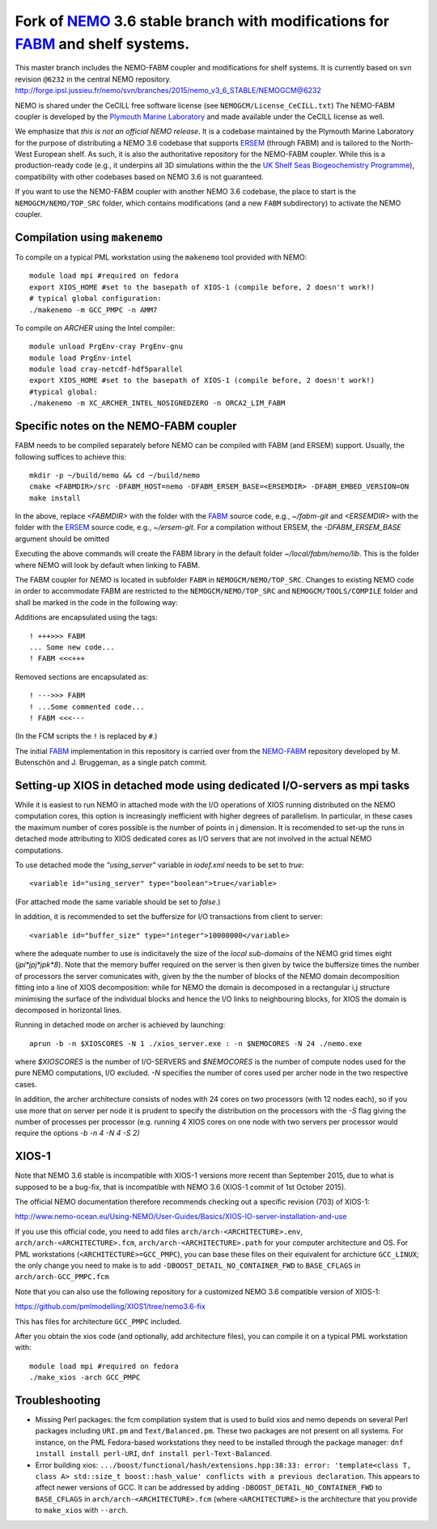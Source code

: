 ============================================================================
Fork of NEMO_ 3.6 stable branch with modifications for FABM_ and shelf systems.
============================================================================

This master branch includes the NEMO-FABM coupler and modifications for shelf systems.
It is currently based on svn revision ``@6232`` in the central NEMO repository.
http://forge.ipsl.jussieu.fr/nemo/svn/branches/2015/nemo_v3_6_STABLE/NEMOGCM@6232 

NEMO is shared under the CeCILL free software license (see ``NEMOGCM/License_CeCILL.txt``)
The NEMO-FABM coupler is developed by the `Plymouth Marine Laboratory`_ and made available
under the CeCILL license as well.

We emphasize that *this is not an official NEMO release*. It is a codebase maintained
by the Plymouth Marine Laboratory for the purpose of distributing a NEMO 3.6 codebase
that supports ERSEM_ (through FABM) and is tailored to the North-West European shelf.
As such, it is also the authoritative repository for the NEMO-FABM coupler.
While this is a production-ready code (e.g., it underpins all 3D simulations within the
the `UK Shelf Seas Biogeochemistry Programme`_), compatibility with other codebases based
on NEMO 3.6 is not guaranteed.

If you want to use the NEMO-FABM coupler with another NEMO 3.6 codebase, the place to start
is the ``NEMOGCM/NEMO/TOP_SRC`` folder, which contains modifications (and a new ``FABM`` subdirectory)
to activate the NEMO coupler.

Compilation using ``makenemo``
==============================

To compile on a typical PML workstation using the ``makenemo`` tool provided with NEMO::

  module load mpi #required on fedora
  export XIOS_HOME #set to the basepath of XIOS-1 (compile before, 2 doesn't work!)
  # typical global configuration:
  ./makenemo -m GCC_PMPC -n AMM7

To compile on `ARCHER` using the Intel compiler::

  module unload PrgEnv-cray PrgEnv-gnu
  module load PrgEnv-intel
  module load cray-netcdf-hdf5parallel
  export XIOS_HOME #set to the basepath of XIOS-1 (compile before, 2 doesn't work!)
  #typical global:
  ./makenemo -m XC_ARCHER_INTEL_NOSIGNEDZERO -n ORCA2_LIM_FABM

Specific notes on the NEMO-FABM coupler
=============================================

FABM needs to be compiled separately before NEMO can be compiled with FABM (and ERSEM) support.
Usually, the following suffices to achieve this::

   mkdir -p ~/build/nemo && cd ~/build/nemo
   cmake <FABMDIR>/src -DFABM_HOST=nemo -DFABM_ERSEM_BASE=<ERSEMDIR> -DFABM_EMBED_VERSION=ON
   make install

In the above, replace `<FABMDIR>` with the folder with the FABM_ source code, e.g., `~/fabm-git`
and `<ERSEMDIR>` with the folder with the ERSEM_ source code, e.g., `~/ersem-git`.
For a compilation without ERSEM, the `-DFABM_ERSEM_BASE` argument should be omitted

Executing the above commands will create the FABM library in the default folder `~/local/fabm/nemo/lib`.
This is the folder where NEMO will look by default when linking to FABM.

The FABM coupler for NEMO is located in subfolder ``FABM`` in ``NEMOGCM/NEMO/TOP_SRC``.
Changes to existing NEMO code in order to accommodate FABM are restricted to the ``NEMOGCM/NEMO/TOP_SRC``
and ``NEMOGCM/TOOLS/COMPILE`` folder and shall be marked in the code in the following way:

Additions are encapsulated using the tags::

   ! +++>>> FABM
   ... Some new code...
   ! FABM <<<+++

Removed sections are encapsulated as::

   ! --->>> FABM
   ! ...Some commented code...
   ! FABM <<<---

(In the FCM scripts the ``!`` is replaced by ``#``.)

The initial FABM_ implementation in this repository is carried over from the NEMO-FABM_ repository developed
by M. Butenschön and J. Bruggeman, as a single patch commit.

.. _FABM: http://fabm.net
.. _NEMO: http://www.nemo-ocean.eu
.. _ERSEM: https://www.pml.ac.uk/Modelling_at_PML/Models/ERSEM
.. _NEMO-FABM: https://gitlab.ecosystem-modelling.pml.ac.uk/nemo-fabm/NEMO-ERSEM-shelf
.. _Plymouth Marine Laboratory: https://www.pml.ac.uk
.. _UK Shelf Seas Biogeochemistry Programme: https://www.uk-ssb.org

Setting-up XIOS in detached mode using dedicated I/O-servers as mpi tasks
=========================================================================

While it is easiest to run NEMO in attached mode with the I/O operations of XIOS running distributed on the NEMO computation cores, this option is increasingly inefficient with higher degrees of parallelism. In particular, in these cases the maximum number of cores possible is the number of points in j dimension.
It is recomended to set-up the runs in detached mode attributing to XIOS dedicated cores as I/O servers that are not involved in the actual NEMO computations.

To use detached mode the `"using_server"` variable in `iodef.xml` needs to be set to `true`::
  
   <variable id="using_server" type="boolean">true</variable>

(For attached mode the same variable should be set to `false`.)

In addition, it is recommended to set the buffersize for I/O transactions from client to server::

   <variable id="buffer_size" type="integer">10000000</variable>

where the adequate number to use is indicitavely the size of the *local sub-domains* of the NEMO grid times eight (`jpi*jpj*jpk*8`).
Note that the memory buffer required on the server is then given by twice the buffersize times the number of processors the server comunicates with, given by the the number of blocks of the NEMO domain decomposition fitting into a line of XIOS decomposition:
while for NEMO the domain is decomposed in a rectangular i,j structure minimising the surface of the individual blocks and hence the I/O links to neighbouring blocks, for XIOS the domain is decomposed in horizontal lines.

Running in detached mode on archer is achieved by launching::

   aprun -b -n $XIOSCORES -N 1 ./xios_server.exe : -n $NEMOCORES -N 24 ./nemo.exe

where `$XIOSCORES` is the number of I/O-SERVERS and `$NEMOCORES` is the number of compute nodes used for the pure NEMO computations, I/O excluded. `-N` specifies the number of cores used per archer node in the two respective cases.

In addition, the archer architecture consists of nodes with 24 cores on two processors (with 12 nodes each), so if you use more that on server per node it is prudent to specify the distribution on the processors with the `-S` flag giving the number of processes per processor (e.g. running 4 XIOS cores on one node with two servers per processor would require the options `-b -n 4 -N 4 -S 2)`

XIOS-1
==================

Note that NEMO 3.6 stable is incompatible with XIOS-1 versions more recent than September 2015,
due to what is supposed to be a bug-fix, that is incompatible with NEMO 3.6 (XIOS-1 commit of 1st October 2015).

The official NEMO documentation therefore recommends checking out a specific revision (703) of XIOS-1:

http://www.nemo-ocean.eu/Using-NEMO/User-Guides/Basics/XIOS-IO-server-installation-and-use

If you use this official code, you need to add files ``arch/arch-<ARCHITECTURE>.env``, ``arch/arch-<ARCHITECTURE>.fcm``, ``arch/arch-<ARCHITECTURE>.path`` for your computer architecture and OS.
For PML workstations (``<ARCHITECTURE>=GCC_PMPC``), you can base these files on their equivalent for archicture ``GCC_LINUX``;
the only change you need to make is to add ``-DBOOST_DETAIL_NO_CONTAINER_FWD`` to ``BASE_CFLAGS`` in ``arch/arch-GCC_PMPC.fcm``

Note that you can also use the following repository for a customized NEMO 3.6 compatible version of XIOS-1:

https://github.com/pmlmodelling/XIOS1/tree/nemo3.6-fix

This has files for architecture ``GCC_PMPC`` included.

After you obtain the xios code (and optionally, add architecture files), you can compile it on a typical PML workstation with::

   module load mpi #required on fedora
   ./make_xios -arch GCC_PMPC

Troubleshooting
===============

* Missing Perl packages: the fcm compilation system that is used to build xios and nemo depends on several Perl packages including ``URI.pm`` and ``Text/Balanced.pm``. These two packages are not present on all systems. For instance, on the PML Fedora-based workstations they need to be installed through the package manager: ``dnf install install perl-URI``, ``dnf install perl-Text-Balanced``.

* Error building xios: ``.../boost/functional/hash/extensions.hpp:38:33: error: 'template<class T, class A> std::size_t boost::hash_value' conflicts with a previous declaration``. This appears to affect newer versions of GCC. It can be addressed by adding ``-DBOOST_DETAIL_NO_CONTAINER_FWD`` to ``BASE_CFLAGS`` in ``arch/arch-<ARCHITECTURE>.fcm`` (where ``<ARCHITECTURE>`` is the architecture that you provide to ``make_xios`` with ``--arch``.
